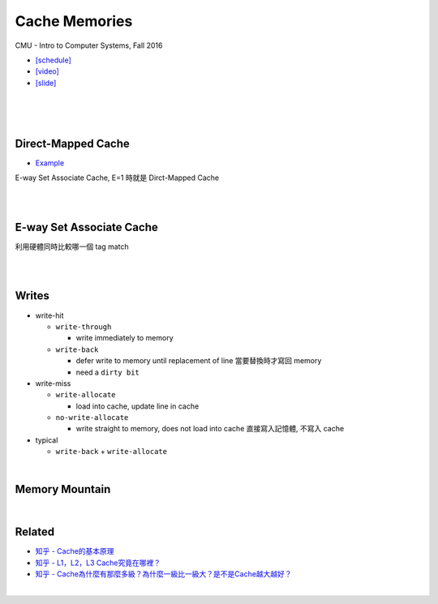 Cache Memories
=================

CMU - Intro to Computer Systems, Fall 2016

- `[schedule] <http://www.cs.cmu.edu/afs/cs/academic/class/15213-f16/www/schedule.html>`_

- `[video] <https://scs.hosted.panopto.com/Panopto/Pages/Viewer.aspx?id=3395b86e-0bd4-425d-8872-251e714acdd7>`_
- `[slide] <http://www.cs.cmu.edu/afs/cs/academic/class/15213-f16/www/lectures/12-cache-memories.pdf>`_

|

.. image:: https://i.imgur.com/srLI15Q.png

|
|

Direct-Mapped Cache
---------------------

- `Example <https://www.youtube.com/watch?v=RqKeEIbcnS8>`_

E-way Set Associate Cache, E=1 時就是 Dirct-Mapped Cache

.. image:: https://i.imgur.com/0vuNfre.png


|
|

E-way Set Associate Cache
---------------------------

.. image:: https://i.imgur.com/IuW2mEY.png

利用硬體同時比較哪一個 tag match

|
|

Writes 
--------

- write-hit

  - ``write-through``

    - write immediately to memory

  - ``write-back``

    - defer write to memory until replacement of line 當要替換時才寫回 memory
  
    - need a ``dirty bit``

- write-miss

  - ``write-allocate``
  
    - load into cache, update line in cache
    
  - ``no-write-allocate``
  
    - write straight to memory, does not load into cache 直接寫入記憶體, 不寫入 cache

- typical

  - ``write-back`` + ``write-allocate``

|

Memory Mountain
-------------------

|

Related
----------

- `知乎 - Cache的基本原理 <https://zhuanlan.zhihu.com/p/102293437>`_
- `知乎 - L1，L2，L3 Cache究竟在哪裡？ <https://zhuanlan.zhihu.com/p/31422201>`_
- `知乎 - Cache為什麼有那麼多級？為什麼一級比一級大？是不是Cache越大越好？ <https://zhuanlan.zhihu.com/p/32058808>`_



|
